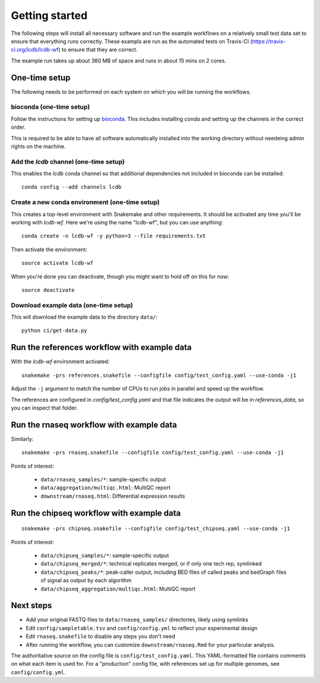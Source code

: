 Getting started
===============
The following steps will install all necessary software and run the example
workflows on a relatively small test data set to ensure that everything runs
correctly. These exampls are run as the automated tests on Travis-CI
(https://travis-ci.org/lcdb/lcdb-wf) to ensure that they are correct.

The example run takes up about 360 MB of space and runs in about 15 mins on
2 cores.

One-time setup
--------------
The following needs to be performed on each system on which you will be running
the workflows.

bioconda (one-time setup)
~~~~~~~~~~~~~~~~~~~~~~~~~

Follow the instructions for setting up `bioconda
<https://bioconda.github.io>`_.  This includes installing `conda` and setting
up the channels in the correct order.

This is required to be able to have all software automatically installed into
the working directory without needeing admin rights on the machine.

Add the `lcdb` channel (one-time setup)
~~~~~~~~~~~~~~~~~~~~~~~~~~~~~~~~~~~~~~~

This enables the `lcdb` conda channel so that additional dependencies not
included in bioconda can be installed::

    conda config --add channels lcdb

Create a new conda environment (one-time setup)
~~~~~~~~~~~~~~~~~~~~~~~~~~~~~~~~~~~~~~~~~~~~~~~

This creates a top-level environment with Snakemake and other requirements. It
should be activated any time you'll be working with `lcdb-wf`. Here we're using
the name "lcdb-wf", but you can use anything::

    conda create -n lcdb-wf -y python=3 --file requirements.txt

Then activate the environment::

    source activate lcdb-wf

When you're done you can deactivate, though you might want to hold off on this
for now::

    source deactivate

Download example data (one-time setup)
~~~~~~~~~~~~~~~~~~~~~~~~~~~~~~~~~~~~~~

This will download the example data to the directory ``data/``::

    python ci/get-data.py


Run the references workflow with example data
---------------------------------------------

With the `lcdb-wf` environment activated::

    snakemake -prs references.snakefile --configfile config/test_config.yaml --use-conda -j1

Adjust the ``-j`` argument to match the number of CPUs to run jobs in parallel
and speed up the workflow.

The references are configured in `config/test_config.yaml` and that file
indicates the output will be in `references_data`, so you can inspect that
folder.

.. image:: references.png


Run the rnaseq workflow with example data
-----------------------------------------

Similarly::

    snakemake -prs rnaseq.snakefile --configfile config/test_config.yaml --use-conda -j1

.. image:: rnaseq.png

Points of interest:

    - ``data/rnaseq_samples/*``: sample-specific output
    - ``data/aggregation/multiqc.html``:  MultiQC report
    - ``downstream/rnaseq.html``: Differential expression results

Run the chipseq workflow with example data
------------------------------------------

::

    snakemake -prs chipseq.snakefile --configfile config/test_chipseq.yaml --use-conda -j1

Points of interest:

    - ``data/chipseq_samples/*``: sample-specific output
    - ``data/chipseq_merged/*``: technical replicates merged, or if only one tech rep, symlinked
    - ``data/chipseq_peaks/*``: peak-caller output, including BED files of
      called peaks and bedGraph files of signal as output by each algorithm
    - ``data/chipseq_aggregation/multiqc.html``: MultiQC report

Next steps
----------
- Add your original FASTQ files to ``data/rnaseq_samples/`` directories, likely
  using symlinks
- Edit ``config/sampletable.tsv`` and ``config/config.yml`` to reflect your
  experimental design
- Edit ``rnaseq.snakefile`` to disable any steps you don't need
- After running the workflow, you can customize ``downstream/rnaseq.Rmd`` for
  your particular analysis.

The authoritative source on the config file is ``config/test_config.yaml``. This
YAML-formatted file contains comments on what each item is used for. For
a "production" config file, with references set up for multiple genomes, see
``config/config.yml``.

